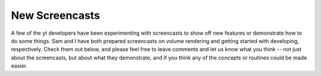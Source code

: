 New Screencasts
===============

.. author: Matt

.. date: 1317144056.0

A few of the yt developers have been experimenting with screencasts to show off
new features or demonstrate how to do some things.  Sam and I have both
prepared screencasts on volume rendering and getting started with developing,
respectively.  Check them out below, and please feel free to leave comments and
let us know what you think -- not just about the screencasts, but about what
they demonstrate, and if you think any of the concepts or routines could be
made easier.

.. vimeo:: 28952722

.. vimeo:: 29683855

